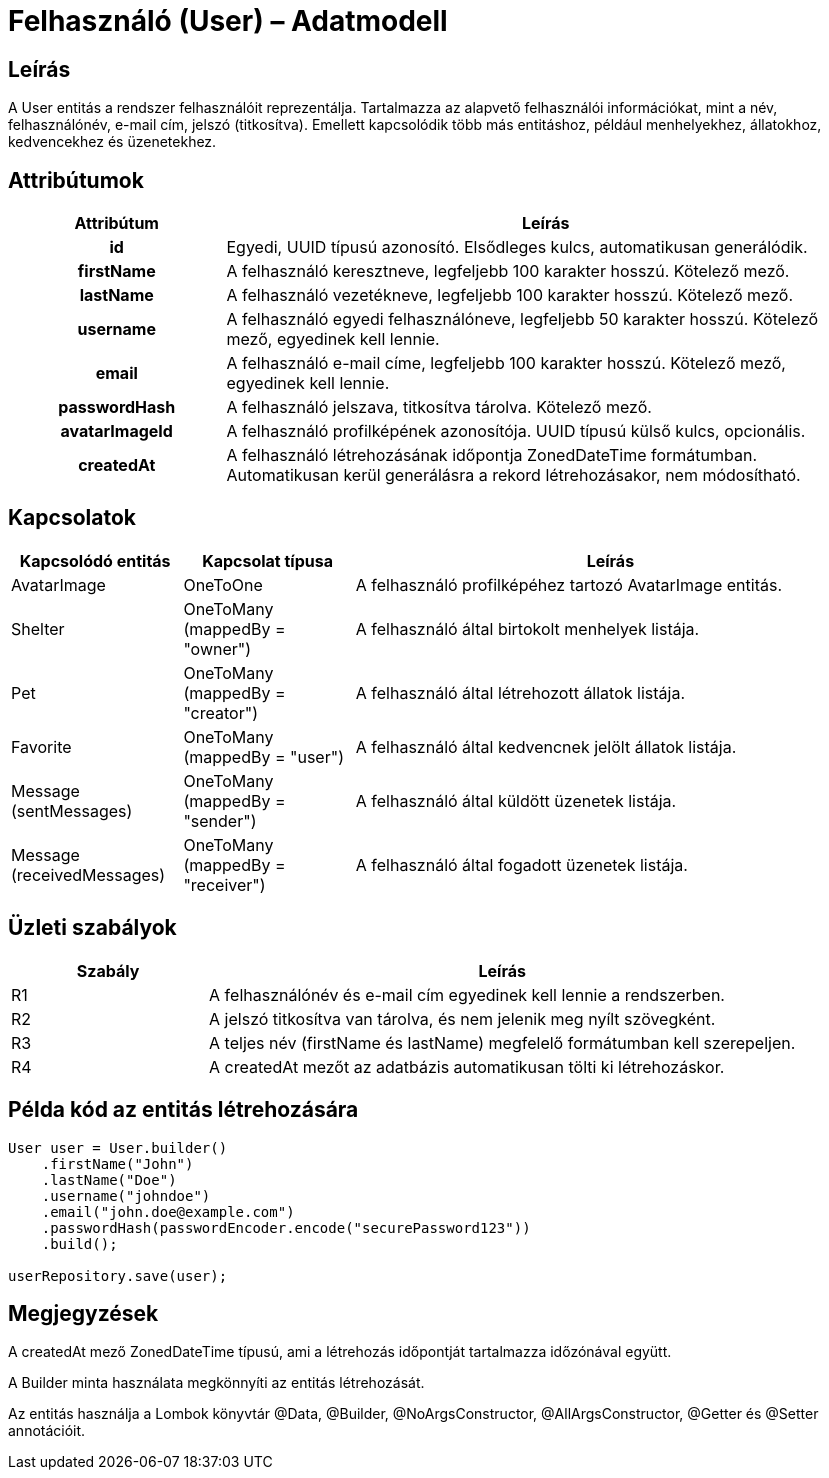 = Felhasználó (User) – Adatmodell

== Leírás

A User entitás a rendszer felhasználóit reprezentálja. Tartalmazza az alapvető felhasználói információkat, mint a név, felhasználónév, e-mail cím, jelszó (titkosítva). Emellett kapcsolódik több más entitáshoz, például menhelyekhez, állatokhoz, kedvencekhez és üzenetekhez.

== Attribútumok

[cols="1h,3", options="header"]
|===
| Attribútum | Leírás

| id | Egyedi, UUID típusú azonosító. Elsődleges kulcs, automatikusan generálódik.

| firstName | A felhasználó keresztneve, legfeljebb 100 karakter hosszú. Kötelező mező.

| lastName | A felhasználó vezetékneve, legfeljebb 100 karakter hosszú. Kötelező mező.

| username | A felhasználó egyedi felhasználóneve, legfeljebb 50 karakter hosszú. Kötelező mező, egyedinek kell lennie.

| email | A felhasználó e-mail címe, legfeljebb 100 karakter hosszú. Kötelező mező, egyedinek kell lennie.

| passwordHash | A felhasználó jelszava, titkosítva tárolva. Kötelező mező.

| avatarImageId | A felhasználó profilképének azonosítója. UUID típusú külső kulcs, opcionális.

| createdAt | A felhasználó létrehozásának időpontja ZonedDateTime formátumban. Automatikusan kerül generálásra a rekord létrehozásakor, nem módosítható.
|===

== Kapcsolatok

[cols="1,1,3"]
|===
| Kapcsolódó entitás | Kapcsolat típusa | Leírás

| AvatarImage | OneToOne | A felhasználó profilképéhez tartozó AvatarImage entitás.

| Shelter | OneToMany (mappedBy = "owner") | A felhasználó által birtokolt menhelyek listája.

| Pet | OneToMany (mappedBy = "creator") | A felhasználó által létrehozott állatok listája.

| Favorite | OneToMany (mappedBy = "user") | A felhasználó által kedvencnek jelölt állatok listája.

| Message (sentMessages) | OneToMany (mappedBy = "sender") | A felhasználó által küldött üzenetek listája.

| Message (receivedMessages) | OneToMany (mappedBy = "receiver") | A felhasználó által fogadott üzenetek listája.
|===

== Üzleti szabályok

[cols="1,3"]
|===
| Szabály | Leírás

| R1 | A felhasználónév és e-mail cím egyedinek kell lennie a rendszerben.

| R2 | A jelszó titkosítva van tárolva, és nem jelenik meg nyílt szövegként.

| R3 | A teljes név (firstName és lastName) megfelelő formátumban kell szerepeljen.

| R4 | A createdAt mezőt az adatbázis automatikusan tölti ki létrehozáskor.
|===

== Példa kód az entitás létrehozására

[source,java]
----
User user = User.builder()
    .firstName("John")
    .lastName("Doe")
    .username("johndoe")
    .email("john.doe@example.com")
    .passwordHash(passwordEncoder.encode("securePassword123"))
    .build();

userRepository.save(user);
----

== Megjegyzések

A createdAt mező ZonedDateTime típusú, ami a létrehozás időpontját tartalmazza időzónával együtt.

A Builder minta használata megkönnyíti az entitás létrehozását.

Az entitás használja a Lombok könyvtár @Data, @Builder, @NoArgsConstructor, @AllArgsConstructor, @Getter és @Setter annotációit.